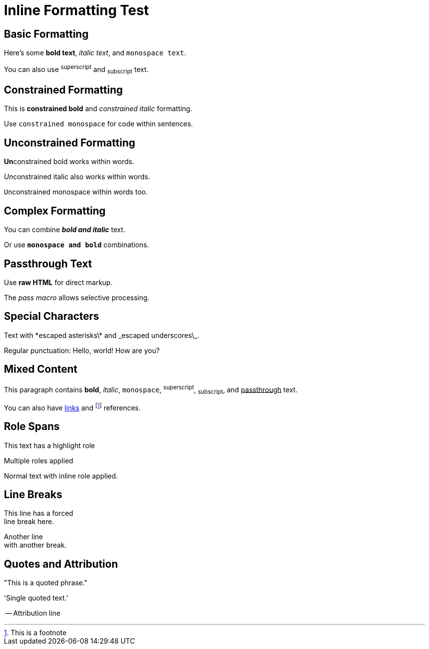 = Inline Formatting Test

== Basic Formatting

Here's some *bold text*, _italic text_, and `monospace text`.

You can also use ^superscript^ and ~subscript~ text.

== Constrained Formatting

This is *constrained bold* and _constrained italic_ formatting.

Use `constrained monospace` for code within sentences.

== Unconstrained Formatting

**Un**constrained bold works within words.

__Un__constrained italic also works within words.

``Un``constrained monospace within words too.

== Complex Formatting

You can combine *_bold and italic_* text.

Or use `*monospace and bold*` combinations.

== Passthrough Text

Use +++<strong>raw HTML</strong>+++ for direct markup.

The pass:[<em>pass macro</em>] allows selective processing.

== Special Characters

Text with \*escaped asterisks\* and \_escaped underscores\_.

Regular punctuation: Hello, world! How are you?

== Mixed Content

This paragraph contains *bold*, _italic_, `monospace`, 
^superscript^, ~subscript~, and +++<u>passthrough</u>+++ text.

You can also have https://example.com[links] and 
footnote:[This is a footnote] references.

== Role Spans

[.highlight]#This text has a highlight role#

[.big.red]#Multiple roles applied#

Normal text with [.underline]#inline role# applied.

== Line Breaks

This line has a forced +
line break here.

Another line +
with another break.

== Quotes and Attribution

"This is a quoted phrase."

'Single quoted text.'

-- Attribution line